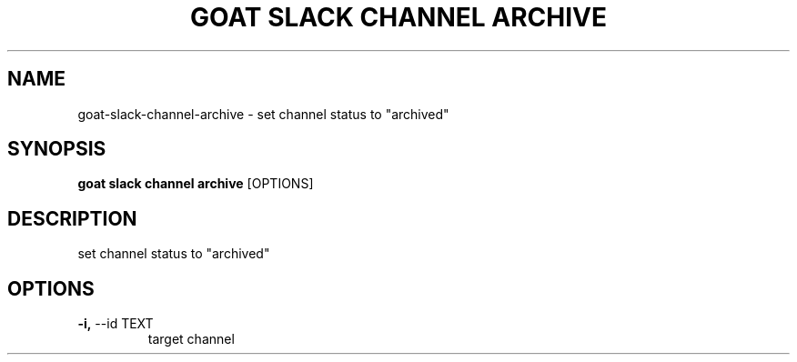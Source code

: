 .TH "GOAT SLACK CHANNEL ARCHIVE" "1" "2023-09-21" "2023.9.20.2226" "goat slack channel archive Manual"
.SH NAME
goat\-slack\-channel\-archive \- set channel status to "archived"
.SH SYNOPSIS
.B goat slack channel archive
[OPTIONS]
.SH DESCRIPTION
set channel status to "archived"
.SH OPTIONS
.TP
\fB\-i,\fP \-\-id TEXT
target channel
